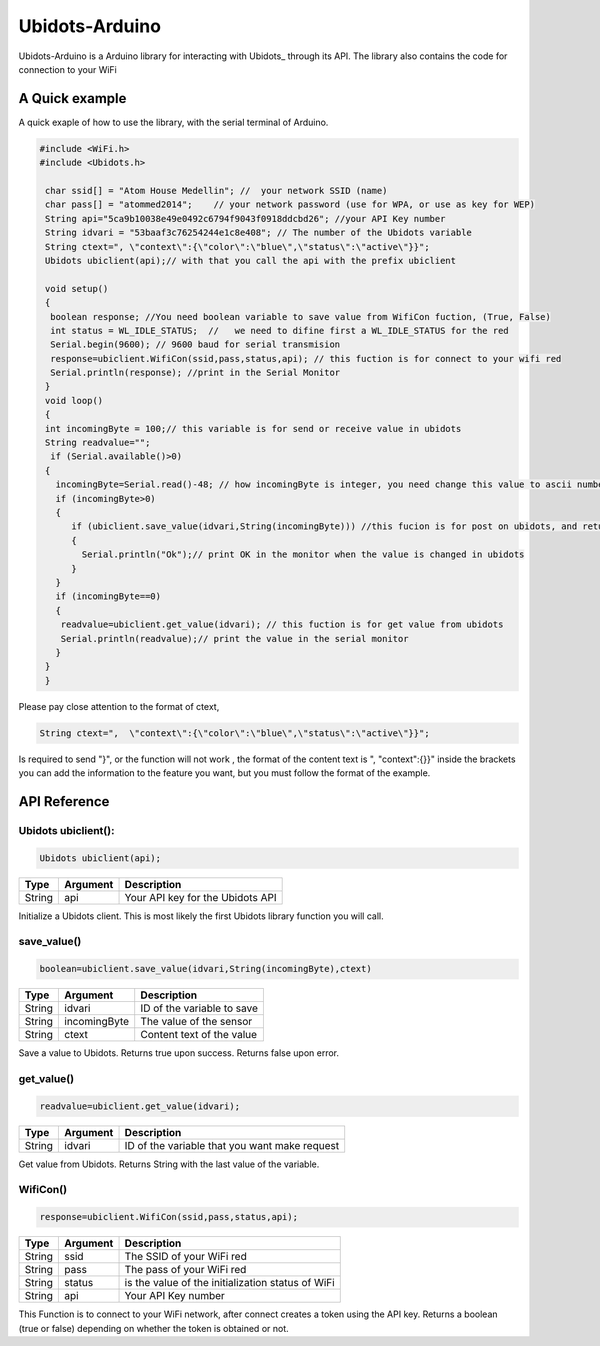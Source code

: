 Ubidots-Arduino
===============

Ubidots-Arduino is a Arduino library for interacting with Ubidots_ through its API. The library also contains the code for connection to your WiFi



A Quick example
----------------
A quick exaple of how to use the library, with the serial terminal of Arduino.


.. code-block:: cpp

   #include <WiFi.h>
   #include <Ubidots.h>

    char ssid[] = "Atom House Medellin"; //  your network SSID (name) 
    char pass[] = "atommed2014";    // your network password (use for WPA, or use as key for WEP)
    String api="5ca9b10038e49e0492c6794f9043f0918ddcbd26"; //your API Key number
    String idvari = "53baaf3c76254244e1c8e408"; // The number of the Ubidots variable
    String ctext=", \"context\":{\"color\":\"blue\",\"status\":\"active\"}}";
    Ubidots ubiclient(api);// with that you call the api with the prefix ubiclient

    void setup()
    {
     boolean response; //You need boolean variable to save value from WifiCon fuction, (True, False)
     int status = WL_IDLE_STATUS;  //   we need to difine first a WL_IDLE_STATUS for the red
     Serial.begin(9600); // 9600 baud for serial transmision
     response=ubiclient.WifiCon(ssid,pass,status,api); // this fuction is for connect to your wifi red
     Serial.println(response); //print in the Serial Monitor
    }
    void loop()
    {
    int incomingByte = 100;// this variable is for send or receive value in ubidots
    String readvalue="";
     if (Serial.available()>0)
    {
      incomingByte=Serial.read()-48; // how incomingByte is integer, you need change this value to ascii number then you need rest 48
      if (incomingByte>0)
      {
         if (ubiclient.save_value(idvari,String(incomingByte))) //this fucion is for post on ubidots, and return True or False depending on if the communication is right
         {
           Serial.println("Ok");// print OK in the monitor when the value is changed in ubidots
         }
      }
      if (incomingByte==0)
      {
       readvalue=ubiclient.get_value(idvari); // this fuction is for get value from ubidots
       Serial.println(readvalue);// print the value in the serial monitor
      }
    }
    }


Please pay close attention to the format of ctext, 

.. code-block:: cpp

   String ctext=",  \"context\":{\"color\":\"blue\",\"status\":\"active\"}}";
Is required to send "}",  or the function will not work , the format of the content text is  ", \"context\":{}}" inside the brackets you can add the information to the feature you want, but you must follow the format of the example.

API Reference
-------------

Ubidots ubiclient():
````````````````````
.. code-block:: cpp

    Ubidots ubiclient(api);

=======  ========  =================================
Type     Argument  Description
=======  ========  =================================
String   api       Your API key for the Ubidots API
=======  ========  =================================

Initialize a Ubidots client. This is most likely the first Ubidots library function you will call.

save_value()
````````````````````
.. code-block:: cpp

    boolean=ubiclient.save_value(idvari,String(incomingByte),ctext)
=======  ============  =================================
Type     Argument      Description
=======  ============  =================================
String   idvari        ID of the variable to save
String   incomingByte  The value of the sensor
String   ctext         Content text of the value
=======  ============  =================================

Save a value to Ubidots. Returns true upon success. Returns false upon error.

get_value()
```````````
.. code-block:: cpp

    readvalue=ubiclient.get_value(idvari);

==================  ===========  =============================================
Type                Argument     Description
==================  ===========  =============================================
String              idvari       ID of the variable that you want make request 
==================  ===========  =============================================

Get value from Ubidots. Returns String with the last value of the variable.

WifiCon()
`````````
.. code-block:: c

    response=ubiclient.WifiCon(ssid,pass,status,api);

==============  ===========  =================================================
Type            Argument     Description
==============  ===========  =================================================
String          ssid         The SSID of your WiFi red
String          pass         The pass of your WiFi red
String          status       is the value of the initialization status of WiFi
String          api          Your API Key number
==============  ===========  =================================================

This Function is to connect to your WiFi network, after connect creates a token using the API key. Returns a boolean (true or false) depending on whether the token is obtained or not. 
